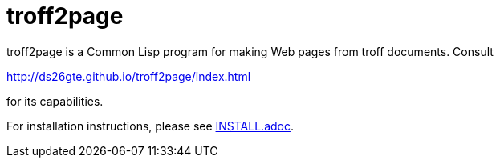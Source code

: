 = troff2page

troff2page is a Common Lisp program for making Web
pages from troff documents.  Consult

http://ds26gte.github.io/troff2page/index.html

for its capabilities.

For installation instructions, please see
link:INSTALL.adoc[].
